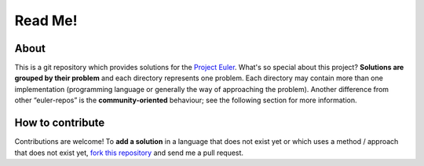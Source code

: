 Read Me!
========

About
-----
This is a git repository which provides solutions for the `Project Euler`_.
What's so special about this project? **Solutions are grouped by their
problem** and each directory represents one problem. Each directory may
contain more than one implementation (programming language or generally
the way of approaching the problem). Another difference from other
“euler-repos” is the **community-oriented** behaviour; see the following
section for more information.

How to contribute
-----------------
Contributions are welcome! To **add a solution** in a language that does not
exist yet or which uses a method / approach that does not exist yet, `fork
this repository`_ and send me a pull request.

.. _Project Euler: http://projecteuler.net/
.. _fork this repository: https://github.com/derdon/euler-solutions/fork
